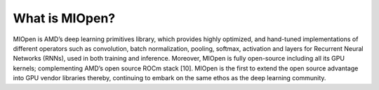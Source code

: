 .. meta::
   :description: MIOpen is AMD’s deep learning primitives library, which provides highly optimized, and hand-tuned implementations of
   different operators such as convolution, batch normalization, pooling, softmax, activation and layers for Recurrent Neural
      Networks (RNNs), used in both training and inference [9].
   :keywords: MIOpen, ROCm, library, API

.. _what-is-MIOpen:

*********************
What is MIOpen?
*********************

MIOpen is AMD’s deep learning primitives library, which provides highly optimized, and hand-tuned implementations of
different operators such as convolution, batch normalization, pooling, softmax, activation and layers for Recurrent Neural
Networks (RNNs), used in both training and inference. Moreover, MIOpen is fully open-source including all its
GPU kernels; complementing AMD’s open source ROCm stack [10]. MIOpen is the first to extend the open source
advantage into GPU vendor libraries thereby, continuing to embark on the same ethos as the deep learning community.

